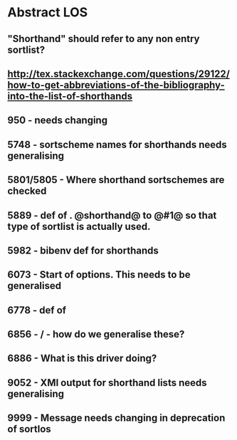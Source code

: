 * Abstract LOS
** "Shorthand" should refer to any non entry sortlist?
** http://tex.stackexchange.com/questions/29122/how-to-get-abbreviations-of-the-bibliography-into-the-list-of-shorthands
** 950 - \blx@warn@losempty needs changing
** 5748 - sortscheme names for shorthands needs generalising
** 5801/5805 - Where shorthand sortschemes are checked
** 5889 - def of \key. @shorthand@ to @#1@ so that type of sortlist is actually used.
** 5982 - bibenv def for shorthands
** 6073 - Start of \printshorthands options. This needs to be generalised
** 6778 - def of \printshorthands
** 6856 - \AtBeginShorthands/\AtEveryLositem - how do we generalise these?
** 6886 - What is this driver doing?
** 9052 - XMl output for shorthand lists needs generalising
** 9999 - Message needs changing in deprecation of sortlos
